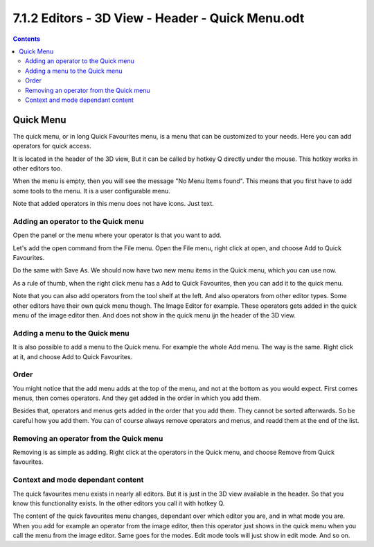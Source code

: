 *************************************************
7.1.2 Editors - 3D View - Header - Quick Menu.odt
*************************************************

.. contents:: Contents




Quick Menu
==========

.. image:: graphics/7.1.2_Editors_-_3D_View_-_Header_-_Quick_Menu/100002010000014900000066FA66EE8CD87D627C.png

The quick menu, or in long Quick Favourites menu, is a menu that can be customized to your needs. Here you can add operators for quick access.

It is located in the header of the 3D view, But it can be called by hotkey Q directly under the mouse. This hotkey works in other editors too. 

When the menu is empty, then you will see the message "No Menu Items found". This means that you first have to add some tools to the menu. It is a user configurable menu.

Note that added operators in this menu does not have icons. Just text.



Adding an operator to the Quick menu
------------------------------------

Open the panel or the menu where your operator is that you want to add. 

Let's add the open command from the File menu. Open the File menu, right click at open, and choose Add to Quick Favourites.

Do the same with Save As. We should now have two new menu items in the Quick menu, which you can use now.

As a rule of thumb, when the right click menu has a Add to Quick Favourites, then you can add it to the quick menu.

.. image:: graphics/7.1.2_Editors_-_3D_View_-_Header_-_Quick_Menu/10000201000000D500000077CBDF3E829552BB50.png

Note that you can also add operators from the tool shelf at the left. And also operators from other editor types. Some other editors have their own quick menu though. The Image Editor for example. These operators gets added in the quick menu of the image editor then. And does not show in the quick menu ijn the header of the 3D view.



Adding a menu to the Quick menu
-------------------------------

It is also possible to add a menu to the Quick menu. For example the whole Add menu. The way is the same. Right click at it, and choose Add to Quick Favourites.

.. image:: graphics/7.1.2_Editors_-_3D_View_-_Header_-_Quick_Menu/10000201000000CB0000008D97960726D16E264D.png

.. image:: graphics/7.1.2_Editors_-_3D_View_-_Header_-_Quick_Menu/10000201000001AF000000B684D0D07FBE87D835.png



Order
-----

You might notice that the add menu adds at the top of the menu, and not at the bottom as you would expect. First comes menus, then comes operators. And they get added in the order in which you add them. 

Besides that, operators and menus gets added in the order that you add them. They cannot be sorted afterwards. So be careful how you add them. You can of course always remove operators and menus, and readd them at the end of the list.



Removing an operator from the Quick menu
----------------------------------------

Removing is as simple as adding. Right click at the operators in the Quick menu, and choose Remove from Quick favourites.



Context and mode dependant content
----------------------------------

The quick favourites menu exists in nearly all editors. But it is just in the 3D view available in the header. So that you know this functionality exists. In the other editors you call it with hotkey Q.

The content of the quick favourites menu changes, dependant over which editor you are, and in what mode you are. When you add for example an operator from the image editor, then this operator just shows in the quick menu when you call the menu from the image editor. Same goes for the modes. Edit mode tools will just show in edit mode. And so on.

